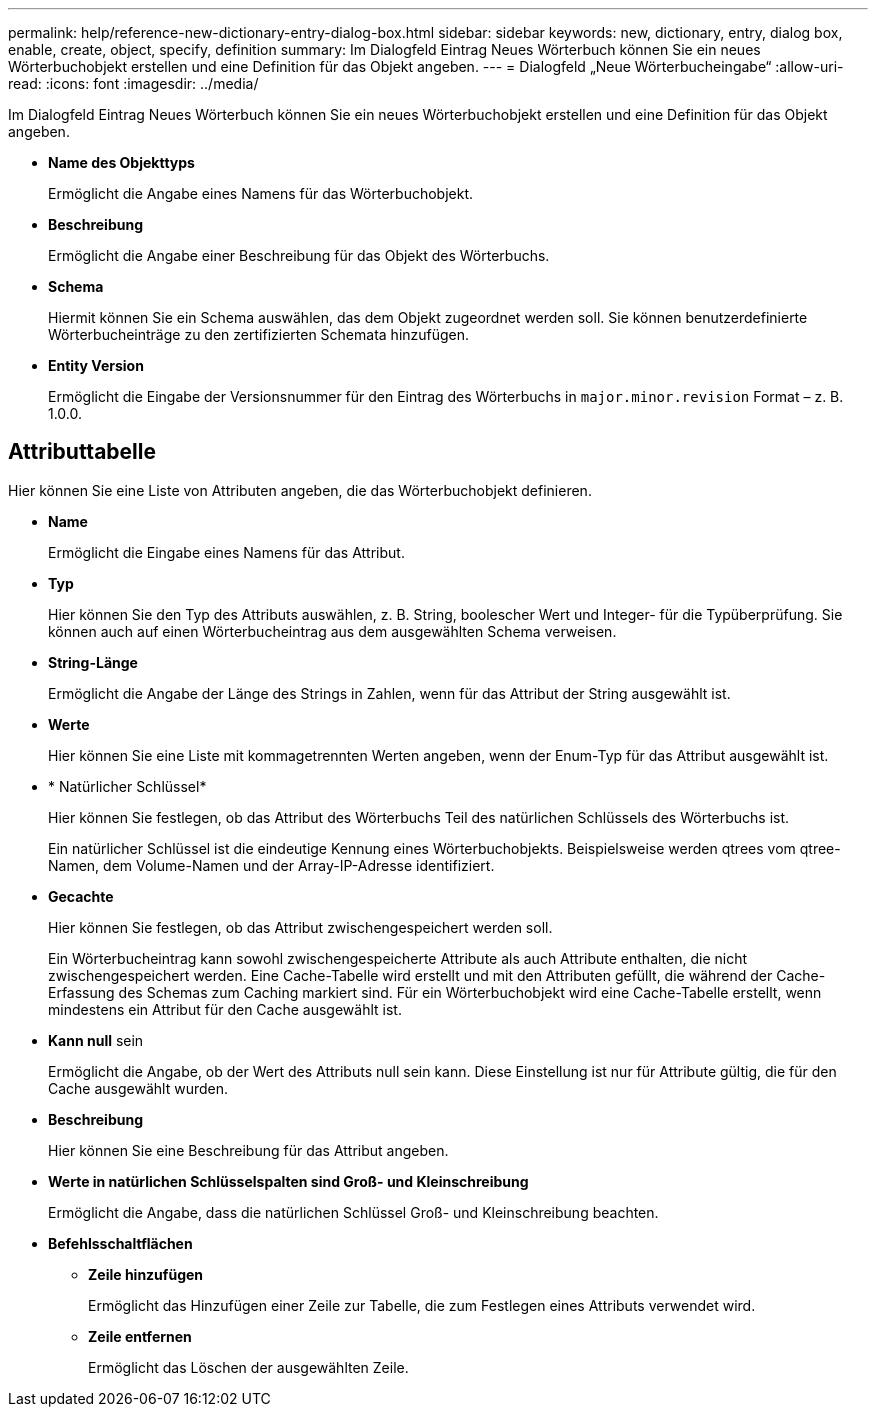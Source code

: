 ---
permalink: help/reference-new-dictionary-entry-dialog-box.html 
sidebar: sidebar 
keywords: new, dictionary, entry, dialog box, enable, create, object, specify, definition 
summary: Im Dialogfeld Eintrag Neues Wörterbuch können Sie ein neues Wörterbuchobjekt erstellen und eine Definition für das Objekt angeben. 
---
= Dialogfeld „Neue Wörterbucheingabe“
:allow-uri-read: 
:icons: font
:imagesdir: ../media/


[role="lead"]
Im Dialogfeld Eintrag Neues Wörterbuch können Sie ein neues Wörterbuchobjekt erstellen und eine Definition für das Objekt angeben.

* *Name des Objekttyps*
+
Ermöglicht die Angabe eines Namens für das Wörterbuchobjekt.

* *Beschreibung*
+
Ermöglicht die Angabe einer Beschreibung für das Objekt des Wörterbuchs.

* *Schema*
+
Hiermit können Sie ein Schema auswählen, das dem Objekt zugeordnet werden soll. Sie können benutzerdefinierte Wörterbucheinträge zu den zertifizierten Schemata hinzufügen.

* *Entity Version*
+
Ermöglicht die Eingabe der Versionsnummer für den Eintrag des Wörterbuchs in `major.minor.revision` Format – z. B. 1.0.0.





== Attributtabelle

Hier können Sie eine Liste von Attributen angeben, die das Wörterbuchobjekt definieren.

* *Name*
+
Ermöglicht die Eingabe eines Namens für das Attribut.

* *Typ*
+
Hier können Sie den Typ des Attributs auswählen, z. B. String, boolescher Wert und Integer- für die Typüberprüfung. Sie können auch auf einen Wörterbucheintrag aus dem ausgewählten Schema verweisen.

* *String-Länge*
+
Ermöglicht die Angabe der Länge des Strings in Zahlen, wenn für das Attribut der String ausgewählt ist.

* *Werte*
+
Hier können Sie eine Liste mit kommagetrennten Werten angeben, wenn der Enum-Typ für das Attribut ausgewählt ist.

* * Natürlicher Schlüssel*
+
Hier können Sie festlegen, ob das Attribut des Wörterbuchs Teil des natürlichen Schlüssels des Wörterbuchs ist.

+
Ein natürlicher Schlüssel ist die eindeutige Kennung eines Wörterbuchobjekts. Beispielsweise werden qtrees vom qtree-Namen, dem Volume-Namen und der Array-IP-Adresse identifiziert.

* *Gecachte*
+
Hier können Sie festlegen, ob das Attribut zwischengespeichert werden soll.

+
Ein Wörterbucheintrag kann sowohl zwischengespeicherte Attribute als auch Attribute enthalten, die nicht zwischengespeichert werden. Eine Cache-Tabelle wird erstellt und mit den Attributen gefüllt, die während der Cache-Erfassung des Schemas zum Caching markiert sind. Für ein Wörterbuchobjekt wird eine Cache-Tabelle erstellt, wenn mindestens ein Attribut für den Cache ausgewählt ist.

* *Kann null* sein
+
Ermöglicht die Angabe, ob der Wert des Attributs null sein kann. Diese Einstellung ist nur für Attribute gültig, die für den Cache ausgewählt wurden.

* *Beschreibung*
+
Hier können Sie eine Beschreibung für das Attribut angeben.

* *Werte in natürlichen Schlüsselspalten sind Groß- und Kleinschreibung*
+
Ermöglicht die Angabe, dass die natürlichen Schlüssel Groß- und Kleinschreibung beachten.

* *Befehlsschaltflächen*
+
** *Zeile hinzufügen*
+
Ermöglicht das Hinzufügen einer Zeile zur Tabelle, die zum Festlegen eines Attributs verwendet wird.

** *Zeile entfernen*
+
Ermöglicht das Löschen der ausgewählten Zeile.




